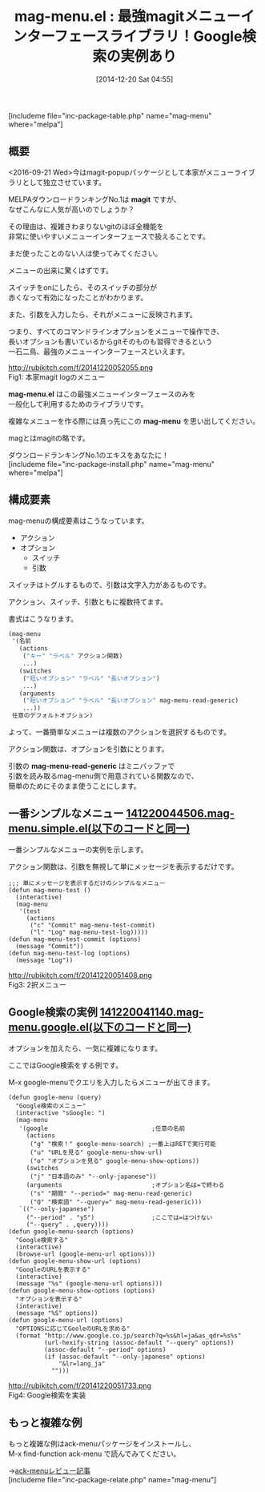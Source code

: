 #+BLOG: rubikitch
#+POSTID: 510
#+BLOG: rubikitch
#+DATE: [2014-12-20 Sat 04:55]
#+PERMALINK: mag-menu
#+OPTIONS: toc:nil num:nil todo:nil pri:nil tags:nil ^:nil \n:t -:nil
#+ISPAGE: nil
#+DESCRIPTION:magitのメニューインターフェースがライブラリとして独立！今は本家magitがmagit-popupパッケージとして独立させている
# (progn (erase-buffer)(find-file-hook--org2blog/wp-mode))
#+BLOG: rubikitch
#+CATEGORY: ユーザインターフェース
#+EL_PKG_NAME: mag-menu
#+TAGS: google, magit, 
#+EL_TITLE0: 最強magitメニューインターフェースライブラリ！Google検索の実例あり
#+begin: org2blog
#+TITLE: mag-menu.el : 最強magitメニューインターフェースライブラリ！Google検索の実例あり
[includeme file="inc-package-table.php" name="mag-menu" where="melpa"]
** 概要
<2016-09-21 Wed>今はmagit-popupパッケージとして本家がメニューライブラリとして独立させています。

MELPAダウンロードランキングNo.1は *magit* ですが、
なぜこんなに人気が高いのでしょうか？

その理由は、複雑きわまりないgitのほぼ全機能を
非常に使いやすいメニューインターフェースで扱えることです。

まだ使ったことのない人は使ってみてください。

メニューの出来に驚くはずです。

スイッチをonにしたら、そのスイッチの部分が
赤くなって有効になったことがわかります。

また、引数を入力したら、それがメニューに反映されます。

つまり、すべてのコマンドラインオプションをメニューで操作でき、
長いオプションも書いているからgitそのものも習得できるという
一石二鳥、最強のメニューインターフェースといえます。

http://rubikitch.com/f/20141220052055.png
Fig1: 本家magit logのメニュー

*mag-menu.el* はこの最強メニューインターフェースのみを
一般化して利用するためのライブラリです。

複雑なメニューを作る際には真っ先にこの *mag-menu* を思い出してください。

magとはmagitの略です。

ダウンロードランキングNo.1のエキスをあなたに！
[includeme file="inc-package-install.php" name="mag-menu" where="melpa"]

#+end:
** 概要                                                             :noexport:
<2016-09-21 Wed>今はmagit-popupパッケージとして本家がメニューライブラリとして独立させています。

MELPAダウンロードランキングNo.1は *magit* ですが、
なぜこんなに人気が高いのでしょうか？

その理由は、複雑きわまりないgitのほぼ全機能を
非常に使いやすいメニューインターフェースで扱えることです。

まだ使ったことのない人は使ってみてください。

メニューの出来に驚くはずです。

スイッチをonにしたら、そのスイッチの部分が
赤くなって有効になったことがわかります。

また、引数を入力したら、それがメニューに反映されます。

つまり、すべてのコマンドラインオプションをメニューで操作でき、
長いオプションも書いているからgitそのものも習得できるという
一石二鳥、最強のメニューインターフェースといえます。

http://rubikitch.com/f/20141220052055.png
Fig2: 本家magit logのメニュー

*mag-menu.el* はこの最強メニューインターフェースのみを
一般化して利用するためのライブラリです。

複雑なメニューを作る際には真っ先にこの *mag-menu* を思い出してください。

magとはmagitの略です。

ダウンロードランキングNo.1のエキスをあなたに！
** 構成要素
mag-menuの構成要素はこうなっています。
- アクション
- オプション
  - スイッチ
  - 引数

スイッチはトグルするもので、引数は文字入力があるものです。

アクション、スイッチ、引数ともに複数持てます。

書式はこうなります。

#+BEGIN_SRC emacs-lisp :results silent
(mag-menu
 '(名前
   (actions
    ("キー" "ラベル" アクション関数)
    ...)
   (switches
    ("短いオプション" "ラベル" "長いオプション")
    ...)
   (arguments
    ("短いオプション" "ラベル" "長いオプション" mag-menu-read-generic)
    ...))
 任意のデフォルトオプション)
#+END_SRC

よって、一番簡単なメニューは複数のアクションを選択するものです。

アクション関数は、オプションを引数にとります。

引数の *mag-menu-read-generic* はミニバッファで
引数を読み取るmag-menu側で用意されている関数なので、
簡単のためにそのまま使うことにします。

** 一番シンプルなメニュー [[http://rubikitch.com/f/141220044506.mag-menu.simple.el][141220044506.mag-menu.simple.el(以下のコードと同一)]]
一番シンプルなメニューの実例を示します。

アクション関数は、引数を無視して単にメッセージを表示するだけです。

#+BEGIN: include :file "/r/sync/junk/141220/141220044506.mag-menu.simple.el"
#+BEGIN_SRC fundamental
;;; 単にメッセージを表示するだけのシンプルなメニュー
(defun mag-menu-test ()
  (interactive)
  (mag-menu
   '(test
     (actions
      ("c" "Commit" mag-menu-test-commit)
      ("l" "Log" mag-menu-test-log)))))
(defun mag-menu-test-commit (options)
  (message "Commit"))
(defun mag-menu-test-log (options)
  (message "Log"))
#+END_SRC

#+END:

http://rubikitch.com/f/20141220051408.png
Fig3: 2択メニュー

** Google検索の実例 [[http://rubikitch.com/f/141220041140.mag-menu.google.el][141220041140.mag-menu.google.el(以下のコードと同一)]]
オプションを加えたら、一気に複雑になります。

ここではGoogle検索をする例です。

M-x google-menuでクエリを入力したらメニューが出てきます。

#+BEGIN: include :file "/r/sync/junk/141220/141220041140.mag-menu.google.el"
#+BEGIN_SRC fundamental
(defun google-menu (query)
  "Google検索のメニュー"
  (interactive "sGoogle: ")
  (mag-menu
   '(google                             ;任意の名前
     (actions
      ("g" "検索！" google-menu-search) ;一番上はRETで実行可能
      ("u" "URLを見る" google-menu-show-url)
      ("o" "オプションを見る" google-menu-show-options))
     (switches
      ("j" "日本語のみ" "--only-japanese"))
     (arguments                         ;オプション名は=で終わる
      ("s" "期間" "--period=" mag-menu-read-generic)
      ("Q" "検索語" "--query=" mag-menu-read-generic)))
   `(("--only-japanese")
     ("--period" . "y5")                ;ここでは=はつけない
     ("--query" . ,query))))
(defun google-menu-search (options)
  "Google検索する"
  (interactive)
  (browse-url (google-menu-url options)))
(defun google-menu-show-url (options)
  "GoogleのURLを表示する"
  (interactive)
  (message "%s" (google-menu-url options)))
(defun google-menu-show-options (options)
  "オプションを表示する"
  (interactive)
  (message "%S" options))
(defun google-menu-url (options)
  "OPTIONSに応じてGooleのURLを求める"
  (format "http://www.google.co.jp/search?q=%s&hl=ja&as_qdr=%s%s"
          (url-hexify-string (assoc-default "--query" options))
          (assoc-default "--period" options)
          (if (assoc-default "--only-japanese" options)
              "&lr=lang_ja"
            "")))
#+END_SRC

#+END:

http://rubikitch.com/f/20141220051733.png
Fig4: Google検索を実装


** もっと複雑な例
もっと複雑な例はack-menuパッケージをインストールし、
M-x find-function ack-menu で読んでみてください。

→[[http://emacs.rubikitch.com/ack-menu][ack-menuレビュー記事]]
[includeme file="inc-package-relate.php" name="mag-menu"]
